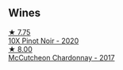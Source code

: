 
** Wines

#+begin_export html
<div class="flex-container">
  <a class="flex-item flex-item-left" href="/wines/e59a4bd4-ff35-4b00-93d4-ad902c8841af.html">
    <img class="flex-bottle" src="/images/e5/9a4bd4-ff35-4b00-93d4-ad902c8841af/2022-11-11-08-59-57-photo-2022-11-11 08.57.00@512.webp"></img>
    <section class="h">★ 7.75</section>
    <section class="h text-bolder">10X Pinot Noir - 2020</section>
  </a>

  <a class="flex-item flex-item-right" href="/wines/100555ef-0137-4e0f-aa66-e49f8d3f355e.html">
    <img class="flex-bottle" src="/images/10/0555ef-0137-4e0f-aa66-e49f8d3f355e/2021-08-18-10-33-26-FE9FF151-CE23-4735-A989-6BEDD8649A77-1-105-c@512.webp"></img>
    <section class="h">★ 8.00</section>
    <section class="h text-bolder">McCutcheon Chardonnay - 2017</section>
  </a>

</div>
#+end_export
